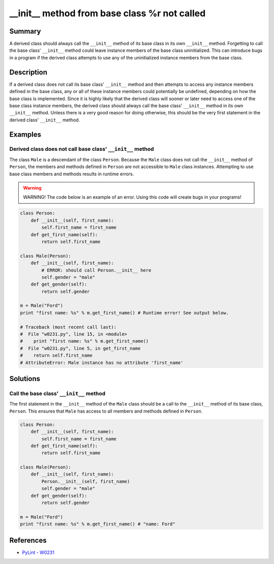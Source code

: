 __init__ method from base class %r not called
=============================================

Summary
-------

A derived class should always call the ``__init__`` method of its base class in its own ``__init__`` method. Forgetting to call the base class' ``__init__`` method could leave instance members of the base class uninitialized. This can introduce bugs in a program if the derived class attempts to use any of the uninitialized instance members from the base class.

Description
-----------

If a derived class does not call its base class' ``__init__`` method and then attempts to access any instance members defined in the base class, any or all of these instance members could potentially be undefined, depending on how the base class is implemented. Since it is highly likely that the derived class will sooner or later need to access one of the base class instance members, the derived class should always call the base class' ``__init__`` method in its own ``__init__`` method. Unless there is a very good reason for doing otherwise, this should be the very first statement in the derived class' ``__init__`` method.

Examples
----------

Derived class does not call base class' ``__init__`` method
...........................................................

The class ``Male`` is a descendant of the class ``Person``. Because the ``Male`` class does not call the ``__init__`` method of ``Person``, the members and methods defined in ``Person`` are not accessible to ``Male`` class instances. Attempting to use base class members and methods results in runtime errors.

.. warning:: WARNING! The code below is an example of an error. Using this code will create bugs in your programs!

.. code:: python

    class Person:
        def __init__(self, first_name):
            self.first_name = first_name
        def get_first_name(self):
            return self.first_name

    class Male(Person):
        def __init__(self, first_name):
            # ERROR: should call Person.__init__ here
            self.gender = "male"
        def get_gender(self):
            return self.gender

    m = Male("Ford")
    print "first name: %s" % m.get_first_name() # Runtime error! See output below.
    
    # Traceback (most recent call last):
    #  File "w0231.py", line 15, in <module>
    #    print "first name: %s" % m.get_first_name()
    #  File "w0231.py", line 5, in get_first_name
    #    return self.first_name
    # AttributeError: Male instance has no attribute 'first_name'

Solutions
---------

Call the base class' ``__init__`` method
........................................

The first statement in the ``__init__`` method of the ``Male`` class should be a call to the ``__init__`` method of its base class, ``Person``. This ensures that ``Male`` has access to all members and methods defined in ``Person``.

.. code:: python

    class Person:
        def __init__(self, first_name):
            self.first_name = first_name
        def get_first_name(self):
            return self.first_name

    class Male(Person):
        def __init__(self, first_name):
            Person.__init__(self, first_name)
            self.gender = "male"
        def get_gender(self):
            return self.gender

    m = Male("Ford")
    print "first name: %s" % m.get_first_name() # "name: Ford"
    
References
----------
- `PyLint - W0231 <http://pylint-messages.wikidot.com/messages:w0231>`_
